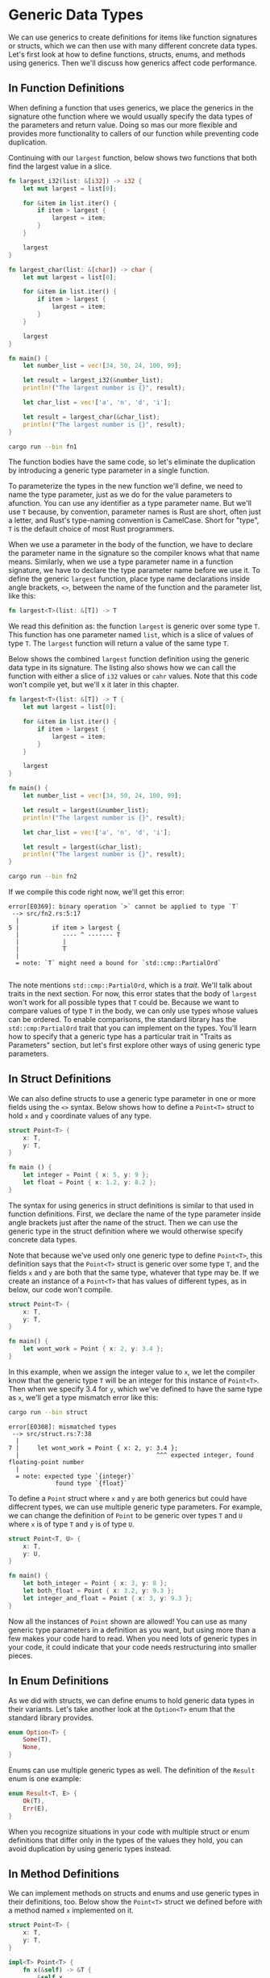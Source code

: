 * Generic Data Types

We can use generics to create definitions for items like function signatures or
structs, which we can then use with many different concrete data types. Let's
first look at how to define functions, structs, enums, and methods using
generics. Then we'll discuss how generics affect code performance.

** In Function Definitions

When defining a function that uses generics, we place the generics in the
signature othe function where we would usually specify the data types of the
parameters and return value. Doing so mas our  more flexible and provides more
functionality to callers of our function while preventing code duplication.

Continuing with our =largest= function, below shows two functions that both find
the largest value in a slice.

#+BEGIN_SRC rust :tangle src/fn1.rs
fn largest_i32(list: &[i32]) -> i32 {
    let mut largest = list[0];

    for &item in list.iter() {
        if item > largest {
            largest = item;
        }
    }

    largest
}

fn largest_char(list: &[char]) -> char {
    let mut largest = list[0];

    for &item in list.iter() {
        if item > largest {
            largest = item;
        }
    }

    largest
}

fn main() {
    let number_list = vec![34, 50, 24, 100, 99];

    let result = largest_i32(&number_list);
    println!("The largest number is {}", result);

    let char_list = vec!['a', 'n', 'd', 'i'];

    let result = largest_char(&char_list);
    println!("The largest number is {}", result);
}
#+END_SRC

#+BEGIN_SRC sh :results raw
cargo run --bin fn1
#+END_SRC

#+RESULTS:
The largest number is 100
The largest number is n

The function bodies have the same code, so let's eliminate the duplication by
introducing a generic type parameter in a single function.

To parameterize the types in the new function we'll define, we need to name the
type parameter, just as we do for the value parameters to afunction. You can use
any identifier as a type parameter name. But we'll use =T= because, by
convention, parameter names is Rust are short, often just a letter, and Rust's
type-naming convention is CamelCase. Short for "type", =T= is the default choice
of most Rust programmers.

When we use a parameter in the body of the function, we have to declare the
parameter name in the signature so the compiler knows what that name means.
Similarly, when we use a type parameter name in a function signature, we have to
declare the type parameter name before we use it. To define the generic
=largest= function, place type name declarations inside angle brackets, =<>=,
between the name of the function and the parameter list, like this:

#+BEGIN_SRC rust
fn largest<T>(list: &[T]) -> T
#+END_SRC

We read this definition as: the function =largest= is generic over some type
=T=. This function has one parameter named =list=, which is a slice of values of
type =T=. The =largest= function will return a value of the same type =T=.

Below shows the combined =largest= function definition using the generic data
type in its signature. The listing also shows how we can call the function with
either a slice of =i32= values or =cahr= values. Note that this code won't
compile yet, but we'll x it later in this chapter.

#+BEGIN_SRC rust :tangle src/fn2.rs
fn largest<T>(list: &[T]) -> T {
    let mut largest = list[0];

    for &item in list.iter() {
        if item > largest {
            largest = item;
        }
    }

    largest
}

fn main() {
    let number_list = vec![34, 50, 24, 100, 99];

    let result = largest(&number_list);
    println!("The largest number is {}", result);

    let char_list = vec!['a', 'n', 'd', 'i'];

    let result = largest(&char_list);
    println!("The largest number is {}", result);
}
#+END_SRC

#+BEGIN_SRC sh :results none
cargo run --bin fn2
#+END_SRC

If we compile this code right now, we'll get this error:

#+BEGIN_EXAMPLE
error[E0369]: binary operation `>` cannot be applied to type `T`
 --> src/fn2.rs:5:17
  |
5 |         if item > largest {
  |            ---- ^ ------- T
  |            |
  |            T
  |
  = note: `T` might need a bound for `std::cmp::PartialOrd`

#+END_EXAMPLE

The note mentions =std::cmp::PartialOrd=, which is a /trait/. We'll talk about
traits in the next section. For now, this error states that the body of
=largest= won't work for all possible types that =T= could be. Because we want
to compare values of type =T= in the body, we can only use types whose values
can be ordered. To enable comparisons, the standard library has the
=std::cmp:PartialOrd= trait that you can implement on the types. You'll learn
how to specify that a generic type has a particular trait in "Traits as
Parameters" section, but let's first explore other ways of using generic type
parameters.

** In Struct Definitions

We can also define structs to use a generic type parameter in one or more fields
using the =<>= syntax. Below shows how to define a =Point<T>= struct to hold =x=
and =y= coordinate values of any type.

#+BEGIN_SRC rust
struct Point<T> {
    x: T,
    y: T,
}

fn main () {
    let integer = Point { x: 5, y: 9 };
    let float = Point { x: 1.2, y: 8.2 };
}
#+END_SRC

The syntax for using generics in struct definitions is similar to that used in
function definitions. First, we declare the name of the type parameter inside
angle brackets just after the name of the struct. Then we can use the generic
type in the struct definition where we would otherwise specify concrete data
types.

Note that because we've used only one generic type to define =Point<T>=, this
definition says that the =Point<T>= struct is generic over some type =T=, and
the fields =x= and =y= are both that the same type, whatever that type may be.
If we create an instance of a =Point<T>= that has values of different types, as
in below, our code won't compile.

#+BEGIN_SRC rust :tangle src/struct.rs
struct Point<T> {
    x: T,
    y: T,
}

fn main() {
    let wont_work = Point { x: 2, y: 3.4 };
}
#+END_SRC

In this example, when we assign the integer value to =x=, we let the compiler
know that the generic type =T= will be an integer for this instance of
=Point<T>=. Then when we specify 3.4 for =y=, which we've defined to have the
same type as =x=, we'll get a type mismatch error like this:

#+BEGIN_SRC sh :results none
cargo run --bin struct
#+END_SRC

#+BEGIN_EXAMPLE
error[E0308]: mismatched types
 --> src/struct.rs:7:38
  |
7 |     let wont_work = Point { x: 2, y: 3.4 };
  |                                      ^^^ expected integer, found floating-point number
  |
  = note: expected type `{integer}`
             found type `{float}`
#+END_EXAMPLE

To define a =Point= struct where =x= and =y= are both generics but could have
diffecrent types, we can use multiple generic type parameters. For example, we
can change the definition of =Point= to be generic over types =T= and =U= where
=x= is of type =T= and =y= is of type =U=.

#+BEGIN_SRC rust
struct Point<T, U> {
    x: T,
    y: U,
}

fn main() {
    let both_integer = Point { x: 3, y: 8 };
    let both_float = Point { x: 3.2, y: 9.3 };
    let integer_and_float = Point { x: 3, y: 9.3 };
}
#+END_SRC

Now all the instances of =Point= shown are allowed! You can use as many generic
type parameters in a definition as you want, but using more than a few makes
your code hard to read. When you need lots of generic types in your code, it
could indicate that your code needs restructuring into smaller pieces.

** In Enum Definitions

As we did with structs, we can define enums to hold generic data types in their
variants. Let's take another look at the =Option<T>= enum that the standard
library provides.

#+BEGIN_SRC rust
enum Option<T> {
    Some(T),
    None,
}
#+END_SRC

Enums can use multiple generic types as well. The definition of the =Result=
enum is one example:

#+BEGIN_SRC rust
enum Result<T, E> {
    Ok(T),
    Err(E),
}
#+END_SRC

When you recognize situations in your code with multiple struct or enum
definitions that differ only in the types of the values they hold, you can avoid
duplication by using generic types instead.

** In Method Definitions

We can implement methods on structs and enums and use generic types in their
definitions, too. Below show the =Point<T>= struct we defined before with a
method named =x= implemented on it.

#+BEGIN_SRC rust :tangle src/method1.rs
struct Point<T> {
    x: T,
    y: T,
}

impl<T> Point<T> {
    fn x(&self) -> &T {
        &self.x
    }
}

fn main() {
    let p = Point { x: 3, y: 8 };

    println!("p.x = {}", p.x());
}
#+END_SRC

#+BEGIN_SRC sh :results raw
cargo run --bin method1
#+END_SRC

#+RESULTS:
p.x = 3

Here, we've defined a method named =x= on =Point<T>= that returns a reference to
the data in the field =x=.

Note that we have to declare =T= just after =impl= so we can use it to specify
that we're implementing methods on the type =Point<T>=. By declaring =T= as a
generic type after =impl=, Rust can identify that type in the angle brackets in
=Point= is a generic type rather than a concrete type.

We could, for example, implement methods only on =Point<f32>= instances rather
than on =Point<T>= instances with any generic type. In below we use the concrete
type =f32=, meaning we don't declare any types after =impl=.

#+BEGIN_SRC rust
impl Point<f32> {
    fn distance_from_origin(&self) -> f32 {
        (self.x.powi(2) + self.y.powi(2)).sqrt()
    }
}
#+END_SRC

This code means the type =Point<f32>= will have a method named
=distance_from_origin= and other instances of =Point<T>= where =T= is not of
type =f32= will not have this method defined. The method measures how far our
point is from the point at coornates(0.0, 0.0) and uses mathematical operations
that are available only for floating point types.

Generic type parameters in a struct definition aren't always the same as those
you use in that struct's method signatures. For example, the below defines the
method =mixup= on the =Point<T, U>= struct from before. The method takes another
=Point= as a parameter, which might have different types from the =self Point=
we're calling =mixup= on. The method creates a new =Point= instance with the =x=
value from the =self Point= (of type =T=) and the =y= value from the passed-in
=Point= (of type =W=).

#+BEGIN_SRC rust :tangle src/method2.rs
struct Point<T, U> {
    x: T,
    y: U,
}

impl<T, U> Point<T, U> {
    fn mixup<V, W>(self, other: Point<V, W>) -> Point<T, W> {
        Point {
            x: self.x,
            y: other.y
        }
    }
}

fn main() {
    let p1 = Point { x: 2, y: 9.2 };
    let p2 = Point { x: "hello", y: 'd' };

    let p3 = p1.mixup(p2);

    println!("p3.x = {}, p3.y = {}", p3.x, p3.y);
}
#+END_SRC

In =main=, we've defined a =Point= that has an =i32= for =x= and an =f64= for
=y=. The =p2= variable is a =Point= struct that has a string slice for =x= and a
=char= for =y=. Calling =mixup= on =p1= with the argument =p2= gives us =p3=,
which will have an =i32= for =x=, because =x= came from =p1=. The =p3= variable
will have a =char= for =y=, because =y= came from =p2=. The =println!= macro
call will print ~p3.x = 2, p3.y = d~.

#+BEGIN_SRC sh :results raw
cargo run --bin method2
#+END_SRC

#+RESULTS:
p3.x = 2, p3.y = d

The purpose of this example is to demonstrate a situation in which some generic
parameters are declared with =impl= and some are declared with the method
definition. Here, the generic parameters ~T~ and ~U~ are declared after ~impl~,
because they go with the struct definition. The geneirc parameters ~V~ and ~W~
are declared afer ~fn mixup~, because they're only relevant to the method.

** Performance of Code Using Generics

You might be wondering whether there is a runtime cost when you're using generic
type parameters. The good news is that the Rust implements generics in such a
way that your code doesn't run any slower using generic types than it would with
concrete types.

Rust accomplishes this by performing monomorphization of the code that is using
generics at compile time. /Monomorphization/ is the process of turning generic
code into specific code by filling in the concrete types that are used when
compiled.

In this process, the compiler does the opposite of the steps we used to create
the generic function: the compiler looks at all the places where generic is
called and generates code for the concrete types the generic code is called
with.

Let's look at how this works with an example that uses the standard library's
=Option<T>= enum:

#+BEGIN_SRC rust
let integer = Some(5);
let float = Some(5.0);
#+END_SRC

When Rust compiles this code, it performs monomorphization. During that process,
the compiler reads the values that have been used in ~Option<T>~ instances and
identifies two kinds of ~Option<T>~: one is ~i32~ and the other is ~f64~. As
such, it expands the generic definition with the ~Option<T>~ into ~Option_i32~
and ~Option_f64~, thereby replacing the generic definition with the specific
ones.

The monomorphized version of the code looks like the following. The generic
~Option<T>~ is replaced with the spefic definitions created by the compiler:

#+BEGIN_SRC rust
enum Option_i32 {
    Some(i32),
    None,
}

enum Option_f64 {
    Some(f64),
    None,
}

fn main() {
    let integer = Option_i32::Some(5);
    let float = Option_f64::Some(5.0);
}
#+END_SRC

Because Rust compiles generic code into code that specifies the type in each
instance, we pay no runtime cost for using generics. When the code runs, it
performs just as it would if we had duplicated each definition by hand. The
process of monomorphization makes Rust's generics extremely efficient at
runtime.
